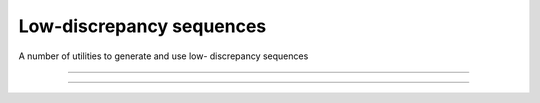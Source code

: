 .. cpp_constrained_optimization

Low-discrepancy sequences
=========================

A number of utilities to generate and use low- discrepancy sequences

--------------------------------------------------------------------------

.. doxygenfunction:: pagmo::van_der_corput
   :project: PaGMOreborn

--------------------------------------------------------------------------

.. doxygenfunction:: pagmo::project_to_simplex
   :project: PaGMOreborn






